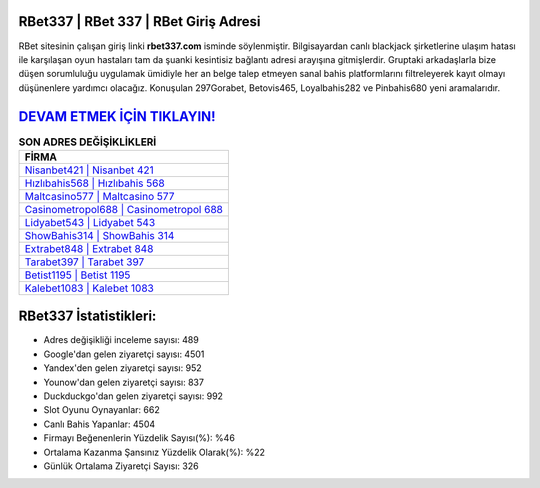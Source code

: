 ﻿RBet337 | RBet 337 | RBet Giriş Adresi
===================================

.. image:: images/rbet-giris.jpg
   :width: 600
   
RBet sitesinin çalışan giriş linki **rbet337.com** isminde söylenmiştir. Bilgisayardan canlı blackjack şirketlerine ulaşım hatası ile karşılaşan oyun hastaları tam da şuanki kesintisiz bağlantı adresi arayışına gitmişlerdir. Gruptaki arkadaşlarla bize düşen sorumluluğu uygulamak ümidiyle her an belge talep etmeyen sanal bahis platformlarını filtreleyerek kayıt olmayı düşünenlere yardımcı olacağız. Konuşulan 297Gorabet, Betovis465, Loyalbahis282 ve Pinbahis680 yeni aramalarıdır.

`DEVAM ETMEK İÇİN TIKLAYIN! <https://urlday.cc/git>`_
==============

.. list-table:: **SON ADRES DEĞİŞİKLİKLERİ**
   :widths: 100
   :header-rows: 1

   * - FİRMA
   * - `Nisanbet421 | Nisanbet 421 <nisanbet421-nisanbet-421-nisanbet-giris-adresi.html>`_
   * - `Hızlıbahis568 | Hızlıbahis 568 <hizlibahis568-hizlibahis-568-hizlibahis-giris-adresi.html>`_
   * - `Maltcasino577 | Maltcasino 577 <maltcasino577-maltcasino-577-maltcasino-giris-adresi.html>`_	 
   * - `Casinometropol688 | Casinometropol 688 <casinometropol688-casinometropol-688-casinometropol-giris-adresi.html>`_	 
   * - `Lidyabet543 | Lidyabet 543 <lidyabet543-lidyabet-543-lidyabet-giris-adresi.html>`_ 
   * - `ShowBahis314 | ShowBahis 314 <showbahis314-showbahis-314-showbahis-giris-adresi.html>`_
   * - `Extrabet848 | Extrabet 848 <extrabet848-extrabet-848-extrabet-giris-adresi.html>`_	 
   * - `Tarabet397 | Tarabet 397 <tarabet397-tarabet-397-tarabet-giris-adresi.html>`_
   * - `Betist1195 | Betist 1195 <betist1195-betist-1195-betist-giris-adresi.html>`_
   * - `Kalebet1083 | Kalebet 1083 <kalebet1083-kalebet-1083-kalebet-giris-adresi.html>`_
	 
RBet337 İstatistikleri:
===================================	 
* Adres değişikliği inceleme sayısı: 489
* Google'dan gelen ziyaretçi sayısı: 4501
* Yandex'den gelen ziyaretçi sayısı: 952
* Younow'dan gelen ziyaretçi sayısı: 837
* Duckduckgo'dan gelen ziyaretçi sayısı: 992
* Slot Oyunu Oynayanlar: 662
* Canlı Bahis Yapanlar: 4504
* Firmayı Beğenenlerin Yüzdelik Sayısı(%): %46
* Ortalama Kazanma Şansınız Yüzdelik Olarak(%): %22
* Günlük Ortalama Ziyaretçi Sayısı: 326
